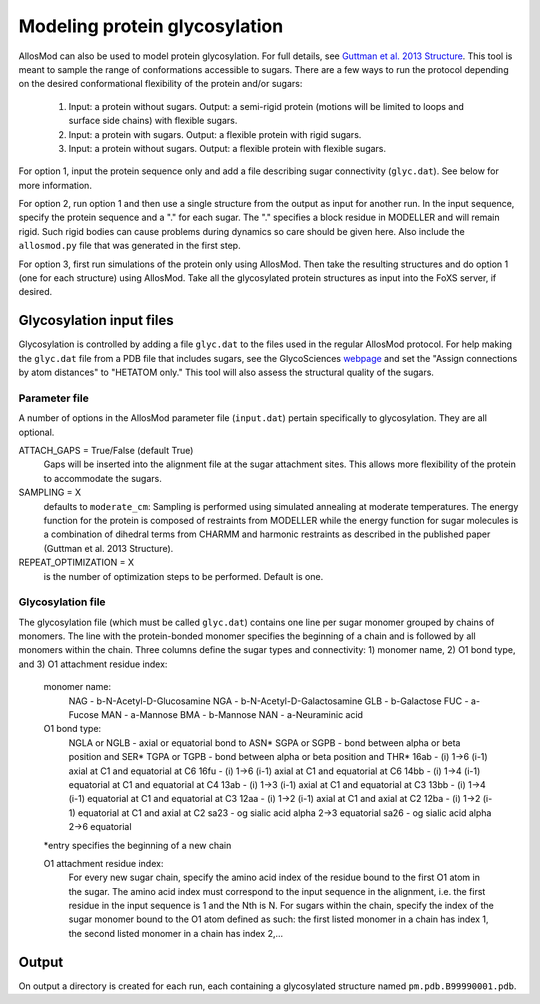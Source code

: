 Modeling protein glycosylation
******************************

AllosMod can also be used to model protein glycosylation. For full details,
see `Guttman et al. 2013 Structure <http://www.ncbi.nlm.nih.gov/pubmed/23473666>`_.
This tool is meant to sample the range of conformations accessible to sugars.
There are a few ways to run the protocol depending on the desired
conformational flexibility of the protein and/or sugars:

 #. Input: a protein without sugars. Output: a semi-rigid protein (motions
    will be limited to loops and surface side chains) with flexible sugars.

 #. Input: a protein with sugars. Output: a flexible protein with rigid sugars.

 #. Input: a protein without sugars. Output: a flexible protein with flexible
    sugars.

For option 1, input the protein sequence only and add a file describing sugar
connectivity (``glyc.dat``). See below for more information.

For option 2, run option 1 and then use a single structure from the output as
input for another run. In the input sequence, specify the protein sequence
and a "." for each sugar. The "." specifies a block residue in MODELLER
and will remain rigid. Such rigid bodies can cause problems during dynamics
so care should be given here. Also include the ``allosmod.py`` file that was
generated in the first step.

For option 3, first run simulations of the protein only using AllosMod.
Then take the resulting structures and do option 1 (one for each structure)
using AllosMod. Take all the glycosylated protein structures as input into
the FoXS server, if desired.

Glycosylation input files
=========================

Glycosylation is controlled by adding a file ``glyc.dat`` to the files used
in the regular AllosMod protocol. For help making the ``glyc.dat`` file from
a PDB file that includes sugars, see the GlycoSciences
`webpage <http://www.glycosciences.de/tools/pdbcare/>`_ and set the
"Assign connections by atom distances" to "HETATOM only." This tool will
also assess the structural quality of the sugars. 

Parameter file
--------------

A number of options in the AllosMod parameter file (``input.dat``) pertain
specifically to glycosylation. They are all optional.

ATTACH_GAPS = True/False (default True)
    Gaps will be inserted into the alignment file at the sugar attachment
    sites. This allows more flexibility of the protein to accommodate the
    sugars.

SAMPLING = X
    defaults to ``moderate_cm``: Sampling is performed using simulated
    annealing at moderate temperatures. The energy function for the protein
    is composed of restraints from MODELLER while the energy function for
    sugar molecules is a combination of dihedral terms from CHARMM and
    harmonic restraints as described in the published paper
    (Guttman et al. 2013 Structure). 

REPEAT_OPTIMIZATION = X
    is the number of optimization steps to be performed. Default is one. 

Glycosylation file
------------------

The glycosylation file (which must be called ``glyc.dat``) contains one line
per sugar monomer grouped by chains of monomers. The line with the
protein-bonded monomer specifies the beginning of a chain and is followed
by all monomers within the chain. Three columns define the sugar types
and connectivity: 1) monomer name, 2) O1 bond type, and
3) O1 attachment residue index:

        monomer name:
            NAG - b-N-Acetyl-D-Glucosamine
            NGA - b-N-Acetyl-D-Galactosamine
            GLB - b-Galactose
            FUC - a-Fucose
            MAN - a-Mannose
            BMA - b-Mannose
            NAN - a-Neuraminic acid

        O1 bond type:
            NGLA or NGLB - axial or equatorial bond to ASN*
            SGPA or SGPB - bond between alpha or beta position and SER*
            TGPA or TGPB - bond between alpha or beta position and THR*
            16ab - (i) 1->6 (i-1) axial at C1 and equatorial at C6
            16fu - (i) 1->6 (i-1) axial at C1 and equatorial at C6
            14bb - (i) 1->4 (i-1) equatorial at C1 and equatorial at C4
            13ab - (i) 1->3 (i-1) axial at C1 and equatorial at C3
            13bb - (i) 1->4 (i-1) equatorial at C1 and equatorial at C3
            12aa - (i) 1->2 (i-1) axial at C1 and axial at C2
            12ba - (i) 1->2 (i-1) equatorial at C1 and axial at C2
            sa23 - og sialic acid alpha 2->3 equatorial
            sa26 - og sialic acid alpha 2->6 equatorial

        \*entry specifies the beginning of a new chain 

        O1 attachment residue index:
            For every new sugar chain, specify the amino acid index of the
            residue bound to the first O1 atom in the sugar. The amino acid
            index must correspond to the input sequence in the alignment,
            i.e. the first residue in the input sequence is 1 and the
            Nth is N. For sugars within the chain, specify the index of
            the sugar monomer bound to the O1 atom defined as such: the
            first listed monomer in a chain has index 1, the second listed
            monomer in a chain has index 2,...

Output
======

On output a directory is created for each run, each containing a glycosylated
structure named ``pm.pdb.B99990001.pdb``.
